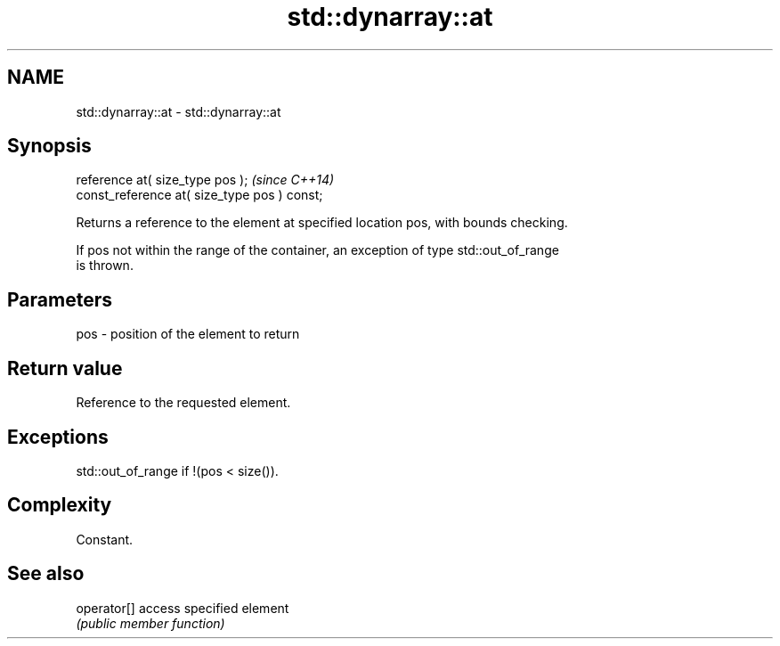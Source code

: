 .TH std::dynarray::at 3 "Nov 25 2015" "2.0 | http://cppreference.com" "C++ Standard Libary"
.SH NAME
std::dynarray::at \- std::dynarray::at

.SH Synopsis
   reference       at( size_type pos );        \fI(since C++14)\fP
   const_reference at( size_type pos ) const;

   Returns a reference to the element at specified location pos, with bounds checking.

   If pos not within the range of the container, an exception of type std::out_of_range
   is thrown.

.SH Parameters

   pos - position of the element to return

.SH Return value

   Reference to the requested element.

.SH Exceptions

   std::out_of_range if !(pos < size()).

.SH Complexity

   Constant.

.SH See also

   operator[] access specified element
              \fI(public member function)\fP 
